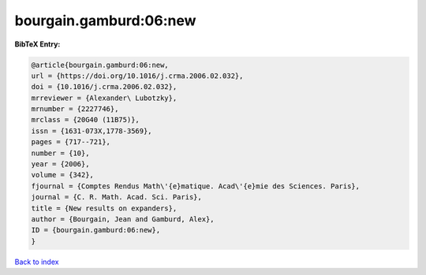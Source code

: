 bourgain.gamburd:06:new
=======================

.. :cite:t:`bourgain.gamburd:06:new`

.. bibliography:: ../../All.bib

**BibTeX Entry:**

.. code-block:: bibtex

   @article{bourgain.gamburd:06:new,
   url = {https://doi.org/10.1016/j.crma.2006.02.032},
   doi = {10.1016/j.crma.2006.02.032},
   mrreviewer = {Alexander\ Lubotzky},
   mrnumber = {2227746},
   mrclass = {20G40 (11B75)},
   issn = {1631-073X,1778-3569},
   pages = {717--721},
   number = {10},
   year = {2006},
   volume = {342},
   fjournal = {Comptes Rendus Math\'{e}matique. Acad\'{e}mie des Sciences. Paris},
   journal = {C. R. Math. Acad. Sci. Paris},
   title = {New results on expanders},
   author = {Bourgain, Jean and Gamburd, Alex},
   ID = {bourgain.gamburd:06:new},
   }

`Back to index <../index>`_
